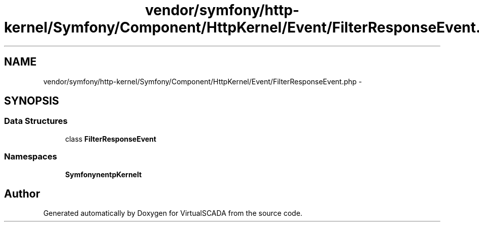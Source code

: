 .TH "vendor/symfony/http-kernel/Symfony/Component/HttpKernel/Event/FilterResponseEvent.php" 3 "Tue Apr 14 2015" "Version 1.0" "VirtualSCADA" \" -*- nroff -*-
.ad l
.nh
.SH NAME
vendor/symfony/http-kernel/Symfony/Component/HttpKernel/Event/FilterResponseEvent.php \- 
.SH SYNOPSIS
.br
.PP
.SS "Data Structures"

.in +1c
.ti -1c
.RI "class \fBFilterResponseEvent\fP"
.br
.in -1c
.SS "Namespaces"

.in +1c
.ti -1c
.RI " \fBSymfony\\Component\\HttpKernel\\Event\fP"
.br
.in -1c
.SH "Author"
.PP 
Generated automatically by Doxygen for VirtualSCADA from the source code\&.
